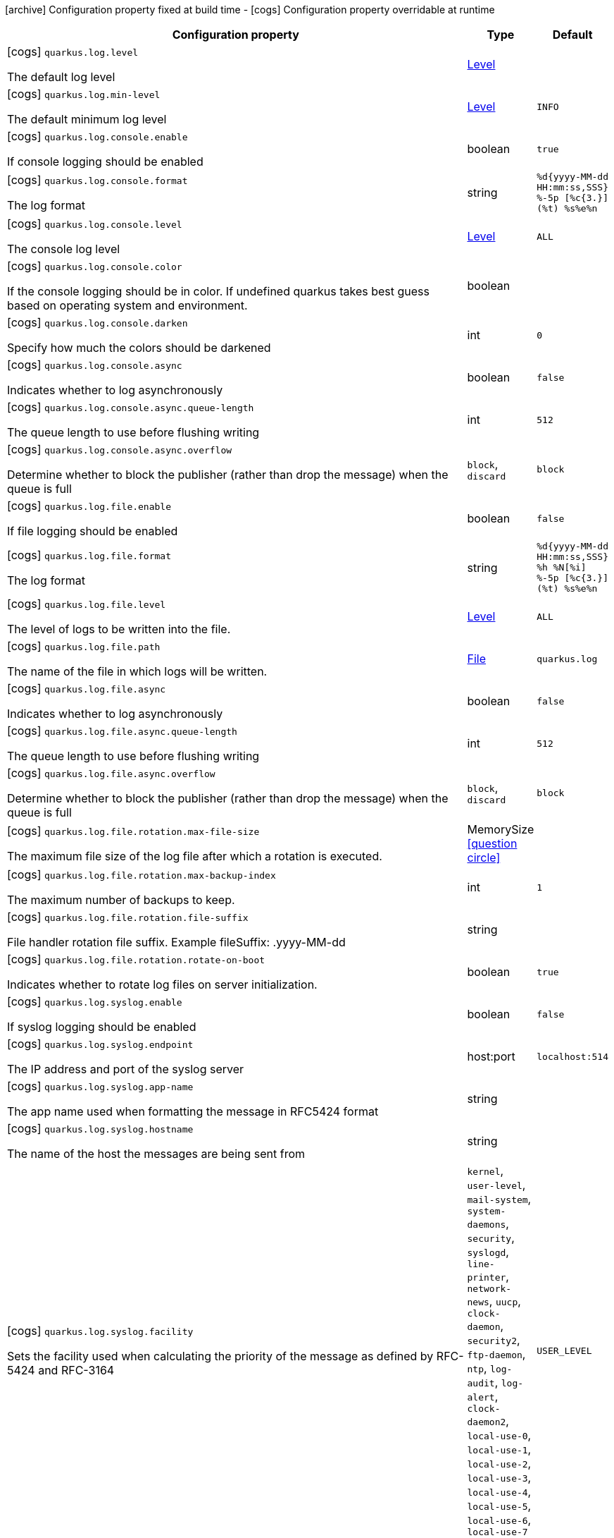 [.configuration-legend]
icon:archive[title=Fixed at build time] Configuration property fixed at build time - icon:cogs[title=Overridable at runtime]️ Configuration property overridable at runtime 

[.configuration-reference, cols="80,.^10,.^10"]
|===
|Configuration property|Type|Default

a|icon:cogs[title=Overridable at runtime] `quarkus.log.level`

[.description]
--
The default log level
--|link:https://docs.oracle.com/javase/8/docs/api/java/util/logging/Level.html[Level]
 
|


a|icon:cogs[title=Overridable at runtime] `quarkus.log.min-level`

[.description]
--
The default minimum log level
--|link:https://docs.oracle.com/javase/8/docs/api/java/util/logging/Level.html[Level]
 
|`INFO`


a|icon:cogs[title=Overridable at runtime] `quarkus.log.console.enable`

[.description]
--
If console logging should be enabled
--|boolean 
|`true`


a|icon:cogs[title=Overridable at runtime] `quarkus.log.console.format`

[.description]
--
The log format
--|string 
|`%d{yyyy-MM-dd HH:mm:ss,SSS} %-5p [%c{3.}] (%t) %s%e%n`


a|icon:cogs[title=Overridable at runtime] `quarkus.log.console.level`

[.description]
--
The console log level
--|link:https://docs.oracle.com/javase/8/docs/api/java/util/logging/Level.html[Level]
 
|`ALL`


a|icon:cogs[title=Overridable at runtime] `quarkus.log.console.color`

[.description]
--
If the console logging should be in color. If undefined quarkus takes best guess based on operating system and environment.
--|boolean 
|


a|icon:cogs[title=Overridable at runtime] `quarkus.log.console.darken`

[.description]
--
Specify how much the colors should be darkened
--|int 
|`0`


a|icon:cogs[title=Overridable at runtime] `quarkus.log.console.async`

[.description]
--
Indicates whether to log asynchronously
--|boolean 
|`false`


a|icon:cogs[title=Overridable at runtime] `quarkus.log.console.async.queue-length`

[.description]
--
The queue length to use before flushing writing
--|int 
|`512`


a|icon:cogs[title=Overridable at runtime] `quarkus.log.console.async.overflow`

[.description]
--
Determine whether to block the publisher (rather than drop the message) when the queue is full
--|`block`, `discard` 
|`block`


a|icon:cogs[title=Overridable at runtime] `quarkus.log.file.enable`

[.description]
--
If file logging should be enabled
--|boolean 
|`false`


a|icon:cogs[title=Overridable at runtime] `quarkus.log.file.format`

[.description]
--
The log format
--|string 
|`%d{yyyy-MM-dd HH:mm:ss,SSS} %h %N[%i] %-5p [%c{3.}] (%t) %s%e%n`


a|icon:cogs[title=Overridable at runtime] `quarkus.log.file.level`

[.description]
--
The level of logs to be written into the file.
--|link:https://docs.oracle.com/javase/8/docs/api/java/util/logging/Level.html[Level]
 
|`ALL`


a|icon:cogs[title=Overridable at runtime] `quarkus.log.file.path`

[.description]
--
The name of the file in which logs will be written.
--|link:https://docs.oracle.com/javase/8/docs/api/java/io/File.html[File]
 
|`quarkus.log`


a|icon:cogs[title=Overridable at runtime] `quarkus.log.file.async`

[.description]
--
Indicates whether to log asynchronously
--|boolean 
|`false`


a|icon:cogs[title=Overridable at runtime] `quarkus.log.file.async.queue-length`

[.description]
--
The queue length to use before flushing writing
--|int 
|`512`


a|icon:cogs[title=Overridable at runtime] `quarkus.log.file.async.overflow`

[.description]
--
Determine whether to block the publisher (rather than drop the message) when the queue is full
--|`block`, `discard` 
|`block`


a|icon:cogs[title=Overridable at runtime] `quarkus.log.file.rotation.max-file-size`

[.description]
--
The maximum file size of the log file after which a rotation is executed.
--|MemorySize  link:#memory-size-note-anchor[icon:question-circle[], title=More information about the MemorySize format]
|


a|icon:cogs[title=Overridable at runtime] `quarkus.log.file.rotation.max-backup-index`

[.description]
--
The maximum number of backups to keep.
--|int 
|`1`


a|icon:cogs[title=Overridable at runtime] `quarkus.log.file.rotation.file-suffix`

[.description]
--
File handler rotation file suffix. Example fileSuffix: .yyyy-MM-dd
--|string 
|


a|icon:cogs[title=Overridable at runtime] `quarkus.log.file.rotation.rotate-on-boot`

[.description]
--
Indicates whether to rotate log files on server initialization.
--|boolean 
|`true`


a|icon:cogs[title=Overridable at runtime] `quarkus.log.syslog.enable`

[.description]
--
If syslog logging should be enabled
--|boolean 
|`false`


a|icon:cogs[title=Overridable at runtime] `quarkus.log.syslog.endpoint`

[.description]
--
The IP address and port of the syslog server
--|host:port 
|`localhost:514`


a|icon:cogs[title=Overridable at runtime] `quarkus.log.syslog.app-name`

[.description]
--
The app name used when formatting the message in RFC5424 format
--|string 
|


a|icon:cogs[title=Overridable at runtime] `quarkus.log.syslog.hostname`

[.description]
--
The name of the host the messages are being sent from
--|string 
|


a|icon:cogs[title=Overridable at runtime] `quarkus.log.syslog.facility`

[.description]
--
Sets the facility used when calculating the priority of the message as defined by RFC-5424 and RFC-3164
--|`kernel`, `user-level`, `mail-system`, `system-daemons`, `security`, `syslogd`, `line-printer`, `network-news`, `uucp`, `clock-daemon`, `security2`, `ftp-daemon`, `ntp`, `log-audit`, `log-alert`, `clock-daemon2`, `local-use-0`, `local-use-1`, `local-use-2`, `local-use-3`, `local-use-4`, `local-use-5`, `local-use-6`, `local-use-7` 
|`USER_LEVEL`


a|icon:cogs[title=Overridable at runtime] `quarkus.log.syslog.syslog-type`

[.description]
--
Set the `SyslogType syslog type` this handler should use to format the message sent
--|`rfc5424`, `rfc3164` 
|`RFC5424`


a|icon:cogs[title=Overridable at runtime] `quarkus.log.syslog.protocol`

[.description]
--
Sets the protocol used to connect to the syslog server
--|`tcp`, `udp`, `ssl-tcp` 
|`TCP`


a|icon:cogs[title=Overridable at runtime] `quarkus.log.syslog.use-counting-framing`

[.description]
--
Set to `true` if the message being sent should be prefixed with the size of the message
--|boolean 
|`false`


a|icon:cogs[title=Overridable at runtime] `quarkus.log.syslog.truncate`

[.description]
--
Set to `true` if the message should be truncated
--|boolean 
|`true`


a|icon:cogs[title=Overridable at runtime] `quarkus.log.syslog.block-on-reconnect`

[.description]
--
Enables or disables blocking when attempting to reconnect a `org.jboss.logmanager.handlers.SyslogHandler.Protocol#TCP
TCP` or `org.jboss.logmanager.handlers.SyslogHandler.Protocol#SSL_TCP SSL TCP` protocol
--|boolean 
|`false`


a|icon:cogs[title=Overridable at runtime] `quarkus.log.syslog.format`

[.description]
--
The log message format
--|string 
|`%d{yyyy-MM-dd HH:mm:ss,SSS} %-5p [%c{3.}] (%t) %s%e%n`


a|icon:cogs[title=Overridable at runtime] `quarkus.log.syslog.level`

[.description]
--
The log level specifying, which message levels will be logged by syslog logger
--|link:https://docs.oracle.com/javase/8/docs/api/java/util/logging/Level.html[Level]
 
|`ALL`


a|icon:cogs[title=Overridable at runtime] `quarkus.log.syslog.async`

[.description]
--
Indicates whether to log asynchronously
--|boolean 
|`false`


a|icon:cogs[title=Overridable at runtime] `quarkus.log.syslog.async.queue-length`

[.description]
--
The queue length to use before flushing writing
--|int 
|`512`


a|icon:cogs[title=Overridable at runtime] `quarkus.log.syslog.async.overflow`

[.description]
--
Determine whether to block the publisher (rather than drop the message) when the queue is full
--|`block`, `discard` 
|`block`


a|icon:cogs[title=Overridable at runtime] `quarkus.log.category."categories".min-level`

[.description]
--
The minimum level that this category can be set to
--|string 
|`inherit`


a|icon:cogs[title=Overridable at runtime] `quarkus.log.category."categories".level`

[.description]
--
The log level level for this category
--|string 
|`inherit`


a|icon:cogs[title=Overridable at runtime] `quarkus.log.filter."filters".if-starts-with`

[.description]
--
The message starts to match
--|string 
|`inherit`

|===
[NOTE]
[[memory-size-note-anchor]]
.About the MemorySize format
====
A size configuration option recognises string in this format (shown as a regular expression): `[0-9]+[KkMmGgTtPpEeZzYy]?`.
If no suffix is given, assume bytes.
====
